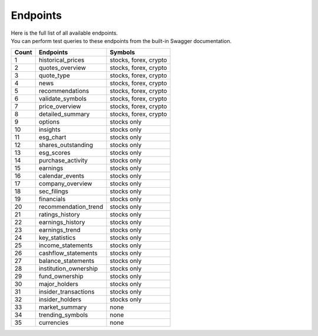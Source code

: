 Endpoints
=========

| Here is the full list of all available endpoints.
| You can perform test queries to these endpoints from the built-in Swagger documentation.


.. list-table::
   :header-rows: 1
   :widths: auto

   * - Count
     - Endpoints
     - Symbols
   * - 1
     - historical_prices
     - stocks, forex, crypto
   * - 2
     - quotes_overview
     - stocks, forex, crypto
   * - 3
     - quote_type
     - stocks, forex, crypto
   * - 4
     - news
     - stocks, forex, crypto
   * - 5
     - recommendations
     - stocks, forex, crypto
   * - 6
     - validate_symbols
     - stocks, forex, crypto
   * - 7
     - price_overview
     - stocks, forex, crypto
   * - 8
     - detailed_summary
     - stocks, forex, crypto

   * - 9
     - options
     - stocks only
   * - 10
     - insights
     - stocks only
   * - 11
     - esg_chart
     - stocks only
   * - 12
     - shares_outstanding
     - stocks only
   * - 13
     - esg_scores
     - stocks only
   * - 14
     - purchase_activity
     - stocks only
   * - 15
     - earnings
     - stocks only
   * - 16
     - calendar_events
     - stocks only
   * - 17
     - company_overview
     - stocks only
   * - 18
     - sec_filings
     - stocks only
   * - 19
     - financials
     - stocks only
   * - 20
     - recommendation_trend
     - stocks only
   * - 21
     - ratings_history
     - stocks only
   * - 22
     - earnings_history
     - stocks only
   * - 23
     - earnings_trend
     - stocks only
   * - 24
     - key_statistics
     - stocks only
   * - 25
     - income_statements
     - stocks only
   * - 26
     - cashflow_statements
     - stocks only
   * - 27
     - balance_statements
     - stocks only
   * - 28
     - institution_ownership
     - stocks only
   * - 29
     - fund_ownership
     - stocks only
   * - 30
     - major_holders
     - stocks only
   * - 31
     - insider_transactions
     - stocks only
   * - 32
     - insider_holders
     - stocks only

   * - 33
     - market_summary
     - none
   * - 34
     - trending_symbols
     - none
   * - 35
     - currencies
     - none
